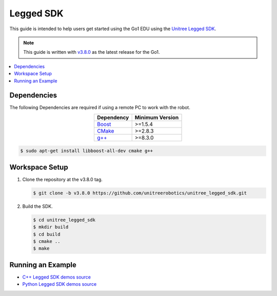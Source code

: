 ==========
Legged SDK
==========

This guide is intended to help users get started using the Go1 EDU using the `Unitree Legged SDK`_.

.. note::

    This guide is written with `v3.8.0`_ as the latest release for the Go1.

.. _`Unitree Legged SDK`: https://github.com/unitreerobotics/unitree_legged_sdk/tree/v3.8.0
.. _`v3.8.0`: https://github.com/unitreerobotics/unitree_legged_sdk/tree/v3.8.0

.. contents::
    :local:

Dependencies
============

The following Dependencies are required if using a remote PC to work with the robot.

.. list-table::
    :header-rows: 1
    :align: center

    * - Dependency
      - Minimum Version
    * - `Boost`_
      - >=1.5.4
    * - `CMake`_
      - >=2.8.3
    * - `g++`_
      - >=8.3.0

.. _`Boost`: http://www.boost.org/
.. _`CMake`: http://www.cmake.org/
.. _`g++`: https://gcc.gnu.org/

.. code-block:: console

    $ sudo apt-get install libboost-all-dev cmake g++

Workspace Setup
===============

1.  Clone the repository at the v3.8.0 tag.

    .. code-block:: console

        $ git clone -b v3.8.0 https://github.com/unitreerobotics/unitree_legged_sdk.git

2.  Build the SDK.

    .. code-block:: console

        $ cd unitree_legged_sdk
        $ mkdir build
        $ cd build
        $ cmake ..
        $ make

Running an Example
==================

*   `C++ Legged SDK demos source`_
*   `Python Legged SDK demos source`_

.. _`C++ Legged SDK demos source`: https://github.com/unitreerobotics/unitree_legged_sdk/tree/v3.8.0/example
.. _`Python Legged SDK demos source`: https://github.com/unitreerobotics/unitree_legged_sdk/tree/v3.8.0/example_py

.. tabs::

    .. group-tab:: C++

        .. note::

            Run examples with 'sudo' for memory locking.

        The following steps demonstrate basic usage of the Unitree Legged SDK using high-level control.

        .. attention::

            During this demo, the robot will walk around.
            Make sure nothing is in the robot's way.

        .. code-block:: console

            $ cd unitree_legged_sdk/build
            $ ./example_walk

    .. group-tab:: Python

        .. note::

            For ARM-based platforms, change ``sys.path.append('../lib/python/amd64')`` to ``sys.path.append('../lib/python/arm64')``

        The following steps demonstrate basic usage of the Unitree Legged SDK using high-level control.

        .. attention::

            During this demo, the robot will walk around.
            Make sure nothing is in the robot's way.

        .. code-block:: console

            $ cd unitree_legged_sdk/example_py
            $ python3 example_walk.py
